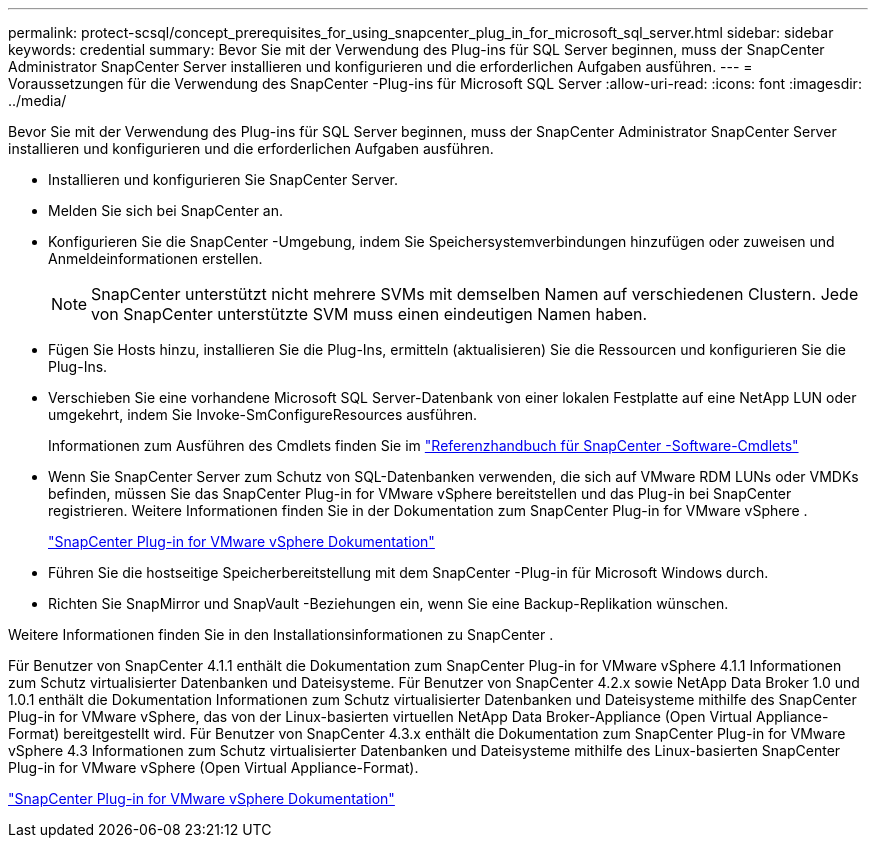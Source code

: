 ---
permalink: protect-scsql/concept_prerequisites_for_using_snapcenter_plug_in_for_microsoft_sql_server.html 
sidebar: sidebar 
keywords: credential 
summary: Bevor Sie mit der Verwendung des Plug-ins für SQL Server beginnen, muss der SnapCenter Administrator SnapCenter Server installieren und konfigurieren und die erforderlichen Aufgaben ausführen. 
---
= Voraussetzungen für die Verwendung des SnapCenter -Plug-ins für Microsoft SQL Server
:allow-uri-read: 
:icons: font
:imagesdir: ../media/


[role="lead"]
Bevor Sie mit der Verwendung des Plug-ins für SQL Server beginnen, muss der SnapCenter Administrator SnapCenter Server installieren und konfigurieren und die erforderlichen Aufgaben ausführen.

* Installieren und konfigurieren Sie SnapCenter Server.
* Melden Sie sich bei SnapCenter an.
* Konfigurieren Sie die SnapCenter -Umgebung, indem Sie Speichersystemverbindungen hinzufügen oder zuweisen und Anmeldeinformationen erstellen.
+

NOTE: SnapCenter unterstützt nicht mehrere SVMs mit demselben Namen auf verschiedenen Clustern.  Jede von SnapCenter unterstützte SVM muss einen eindeutigen Namen haben.

* Fügen Sie Hosts hinzu, installieren Sie die Plug-Ins, ermitteln (aktualisieren) Sie die Ressourcen und konfigurieren Sie die Plug-Ins.
* Verschieben Sie eine vorhandene Microsoft SQL Server-Datenbank von einer lokalen Festplatte auf eine NetApp LUN oder umgekehrt, indem Sie Invoke-SmConfigureResources ausführen.
+
Informationen zum Ausführen des Cmdlets finden Sie im https://docs.netapp.com/us-en/snapcenter-cmdlets/index.html["Referenzhandbuch für SnapCenter -Software-Cmdlets"]

* Wenn Sie SnapCenter Server zum Schutz von SQL-Datenbanken verwenden, die sich auf VMware RDM LUNs oder VMDKs befinden, müssen Sie das SnapCenter Plug-in for VMware vSphere bereitstellen und das Plug-in bei SnapCenter registrieren.  Weitere Informationen finden Sie in der Dokumentation zum SnapCenter Plug-in for VMware vSphere .
+
https://docs.netapp.com/us-en/sc-plugin-vmware-vsphere/["SnapCenter Plug-in for VMware vSphere Dokumentation"]

* Führen Sie die hostseitige Speicherbereitstellung mit dem SnapCenter -Plug-in für Microsoft Windows durch.
* Richten Sie SnapMirror und SnapVault -Beziehungen ein, wenn Sie eine Backup-Replikation wünschen.


Weitere Informationen finden Sie in den Installationsinformationen zu SnapCenter .

Für Benutzer von SnapCenter 4.1.1 enthält die Dokumentation zum SnapCenter Plug-in for VMware vSphere 4.1.1 Informationen zum Schutz virtualisierter Datenbanken und Dateisysteme.  Für Benutzer von SnapCenter 4.2.x sowie NetApp Data Broker 1.0 und 1.0.1 enthält die Dokumentation Informationen zum Schutz virtualisierter Datenbanken und Dateisysteme mithilfe des SnapCenter Plug-in for VMware vSphere, das von der Linux-basierten virtuellen NetApp Data Broker-Appliance (Open Virtual Appliance-Format) bereitgestellt wird.  Für Benutzer von SnapCenter 4.3.x enthält die Dokumentation zum SnapCenter Plug-in for VMware vSphere 4.3 Informationen zum Schutz virtualisierter Datenbanken und Dateisysteme mithilfe des Linux-basierten SnapCenter Plug-in for VMware vSphere (Open Virtual Appliance-Format).

https://docs.netapp.com/us-en/sc-plugin-vmware-vsphere/["SnapCenter Plug-in for VMware vSphere Dokumentation"]
